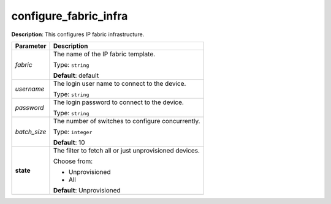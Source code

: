 .. NOTE: This file has been generated automatically, don't manually edit it

configure_fabric_infra
~~~~~~~~~~~~~~~~~~~~~~

**Description**: This configures IP fabric infrastructure. 

.. table::

   ================================  ======================================================================
   Parameter                         Description
   ================================  ======================================================================
   *fabric*                          The name of the IP fabric template.

                                     Type: ``string``

                                     **Default**: default
   *username*                        The login user name to connect to the device.

                                     Type: ``string``
   *password*                        The login password to connect to the device.

                                     Type: ``string``
   *batch_size*                      The number of switches to configure concurrently.

                                     Type: ``integer``

                                     **Default**: 10
   **state**                         The filter to fetch all or just unprovisioned devices.

                                     Choose from:

                                     - Unprovisioned
                                     - All

                                     **Default**: Unprovisioned
   ================================  ======================================================================

